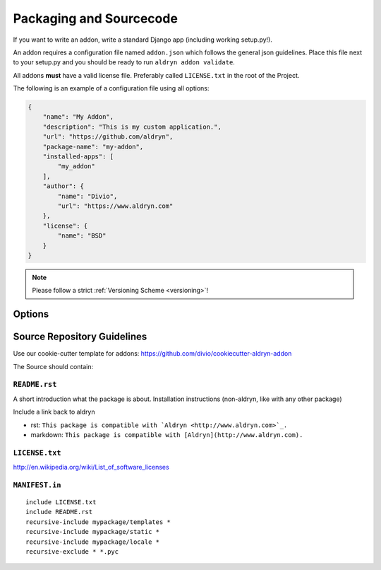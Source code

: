 .. _addon-packaging:

Packaging and Sourcecode
========================

If you want to write an addon, write a standard Django app (including working setup.py!).

An addon requires a configuration file named ``addon.json`` which follows the general json guidelines.
Place this file next to your setup.py and you should be ready to run ``aldryn addon validate``.

All addons **must** have a valid license file. Preferably called ``LICENSE.txt`` in the root
of the Project.

The following is an example of a configuration file using all options:

.. code-block:: json

    {
        "name": "My Addon",
        "description": "This is my custom application.",
        "url": "https://github.com/aldryn",
        "package-name": "my-addon",
        "installed-apps": [
            "my_addon"
        ],
        "author": {
            "name": "Divio",
            "url": "https://www.aldryn.com"
        },
        "license": {
            "name": "BSD"
        }
    }

.. NOTE:: Please follow a strict :ref:`Versioning Scheme <versioning>`!


Options
-------

.. option:: name

   The name of your Boilerplate

.. option:: description

   A description of your Boilerplate

.. option:: version

   The version of this Boilerplate (must be compatible with LooseVersion)

.. option:: url

   The url to your repository or website

.. option:: package—name

   The **package** name of your app (the thing you have in the setup.py under ``name``)

.. option:: installed—apps

   A list of apps that needs to be added to the ``INSTALLED_APPS`` to make your app work.

.. option:: author

   .. option:: name:

      Your name!

   .. option:: url:

      URL to your website (optional)

.. option:: license

   .. option:: name:

      Type of the license, e.g. BSD, MIT


Source Repository Guidelines
----------------------------

Use our cookie-cutter template for addons: https://github.com/divio/cookiecutter-aldryn-addon

The Source should contain:

``README.rst``
~~~~~~~~~~~~~~

A short introduction what the package is about. Installation instructions (non-aldryn, like with any other package)

.. TODO:: more guidelines. link to someplace where this is well described.

Include a link back to aldryn

* rst: ``This package is compatible with `Aldryn <http://www.aldryn.com>`_.``
* markdown: ``This package is compatible with [Aldryn](http://www.aldryn.com).``

``LICENSE.txt``
~~~~~~~~~~~~~~~

.. TODO:: links/description of common licenses

http://en.wikipedia.org/wiki/List_of_software_licenses


``MANIFEST.in``
~~~~~~~~~~~~~~~

::

    include LICENSE.txt
    include README.rst
    recursive-include mypackage/templates *
    recursive-include mypackage/static *
    recursive-include mypackage/locale *
    recursive-exclude * *.pyc

